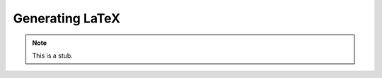 .. _generating-latex:

****************
Generating LaTeX
****************

.. note::
   This is a stub.
